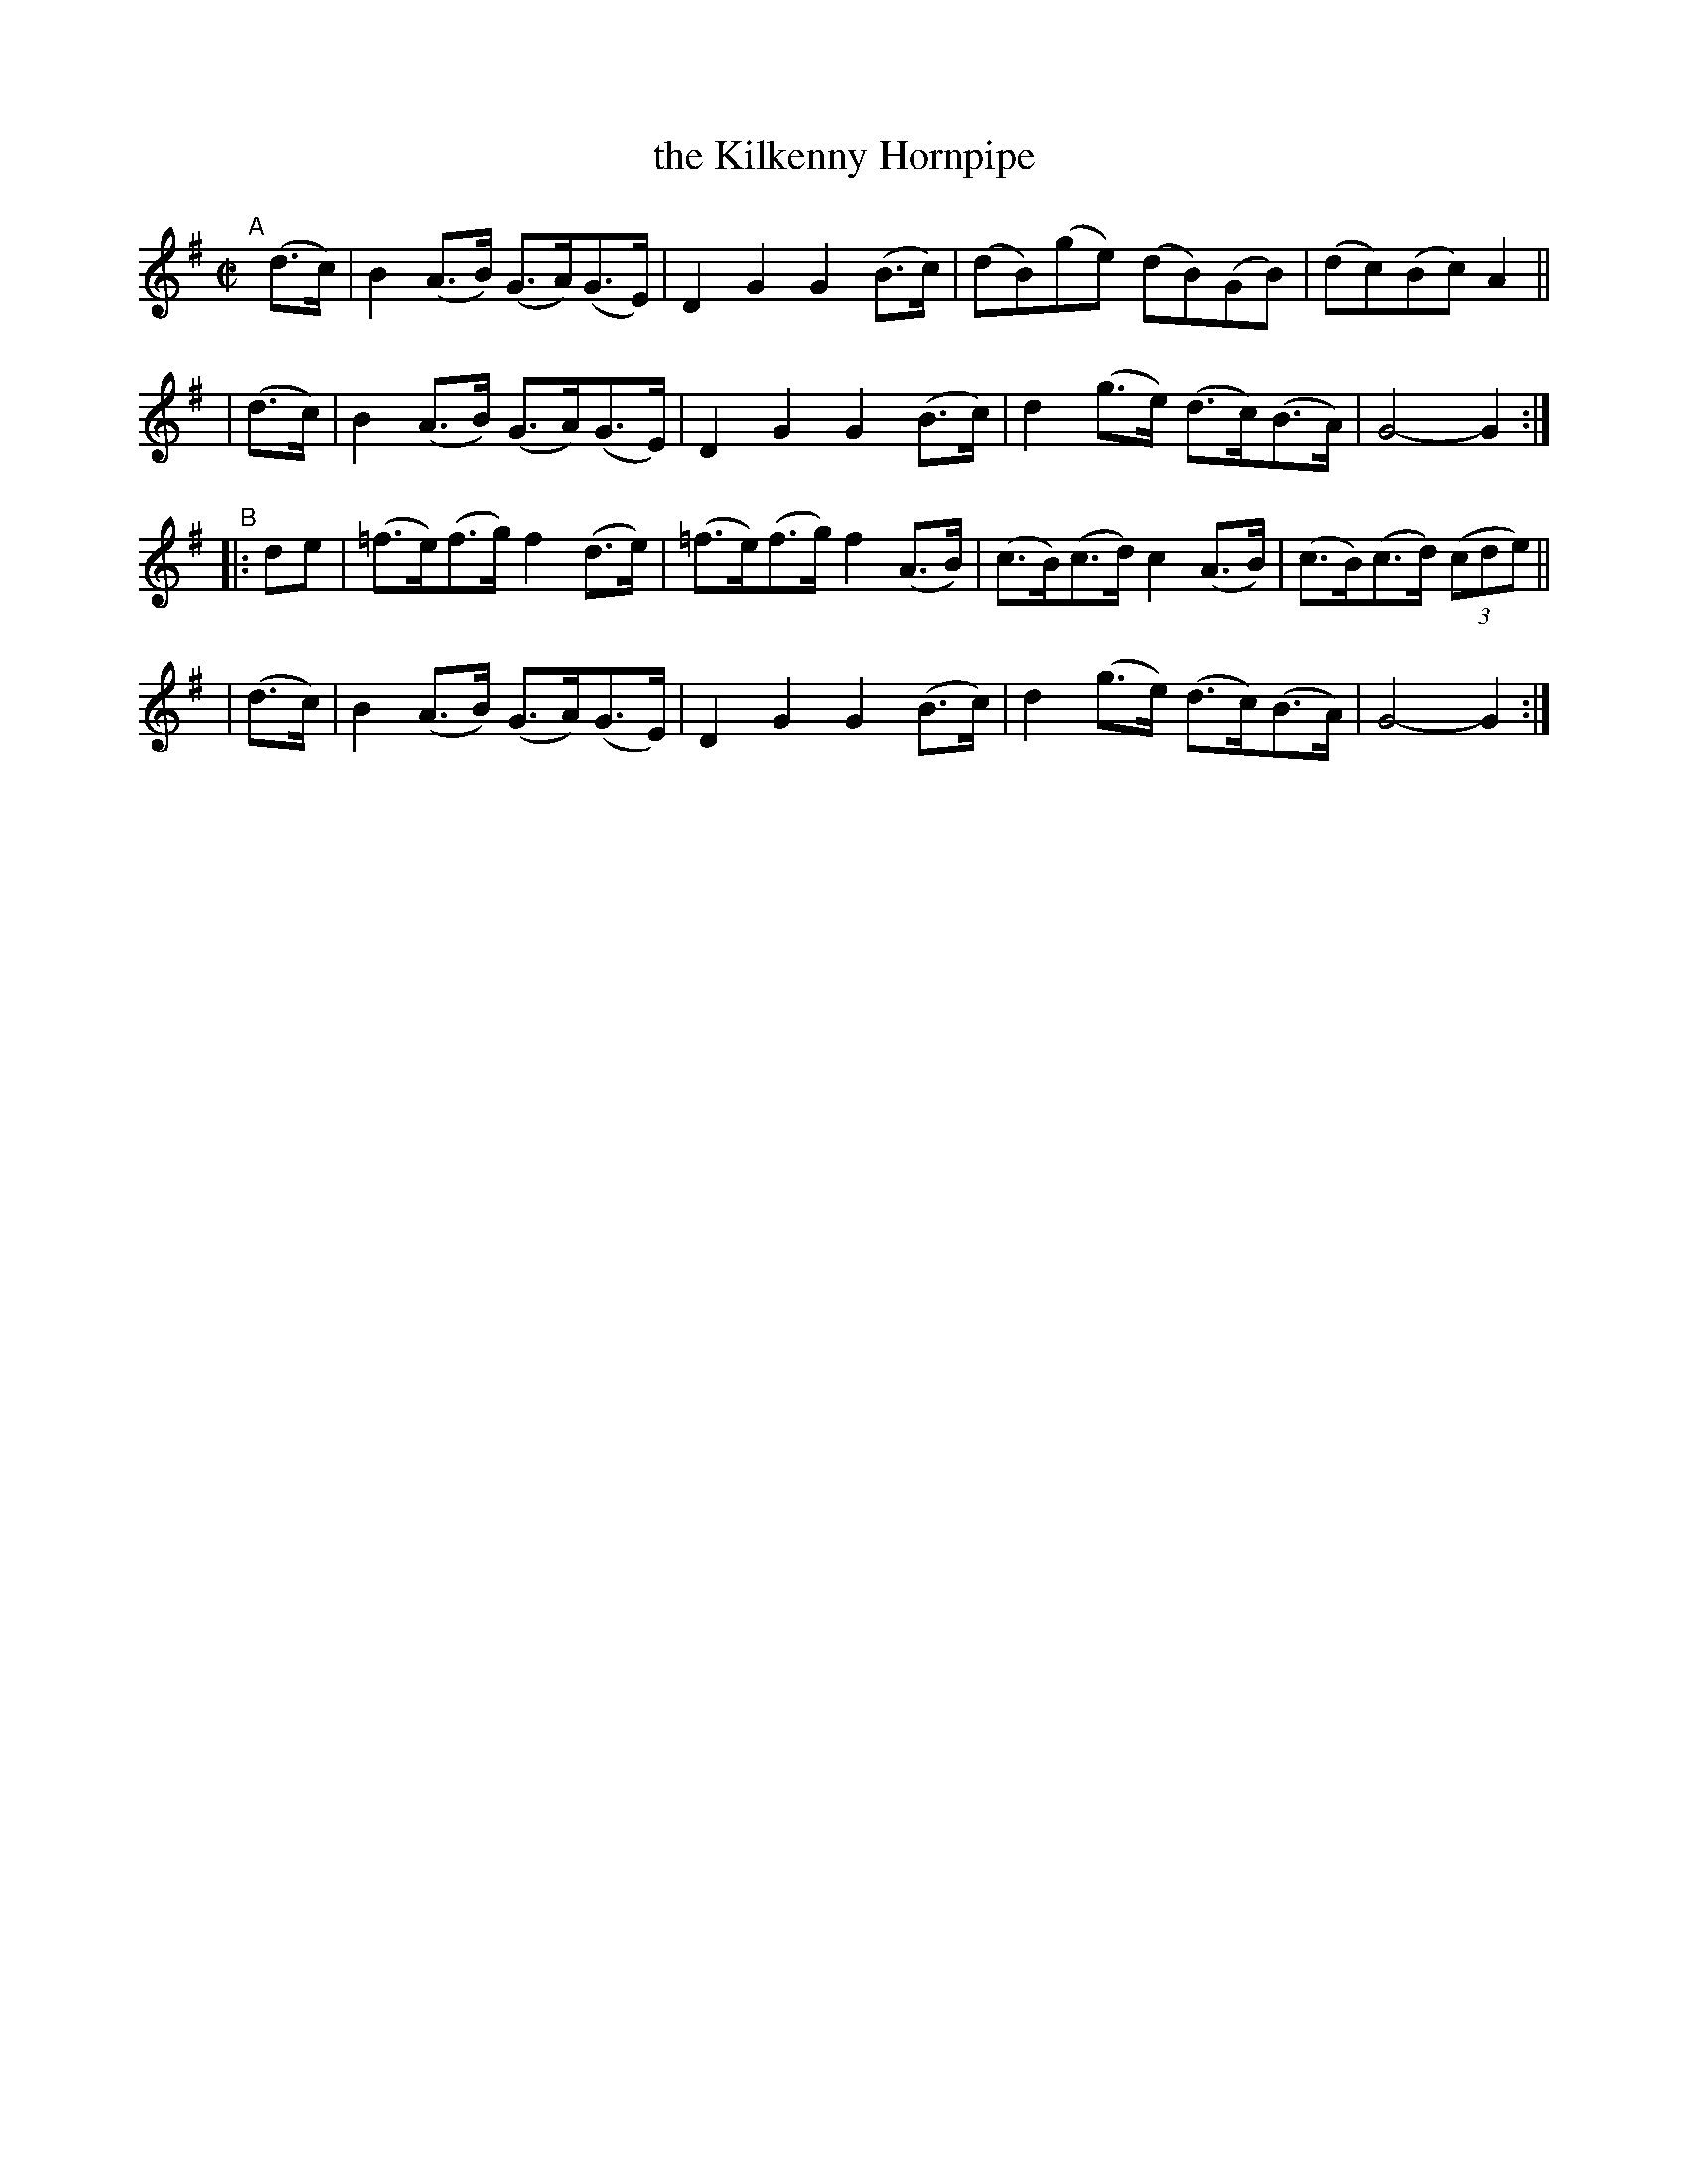 X: 835
T: the Kilkenny Hornpipe
R: hornpipe
%S: s:4 b:16(4+4+4+4)
B: Francis O'Neill: "The Dance Music of Ireland" (1907) #835
Z: Frank Nordberg - http://www.musicaviva.com
F: http://www.musicaviva.com/abc/tunes/ireland/oneill-1001/0835/oneill-1001-0835-1.abc
M: C|
L: 1/8
K: G
"^A"[|]\
  (d>c) | B2(A>B) (G>A)(G>E) | D2G2 G2(B>c) | (dB)(ge) (dB)(GB) | (dc)(Bc) A2 ||
| (d>c) | B2(A>B) (G>A)(G>E) | D2G2 G2(B>c) | d2(g>e) (d>c)(B>A) | G4-G2 :|
"^B"\
|: de | (=f>e)(f>g) f2(d>e) | (=f>e)(f>g) f2(A>B) | (c>B)(c>d) c2(A>B) | (c>B)(c>d) (3(cde) ||
| (d>c) | B2(A>B) (G>A)(G>E) | D2G2 G2(B>c) | d2(g>e) (d>c)(B>A) | G4-G2 :|
